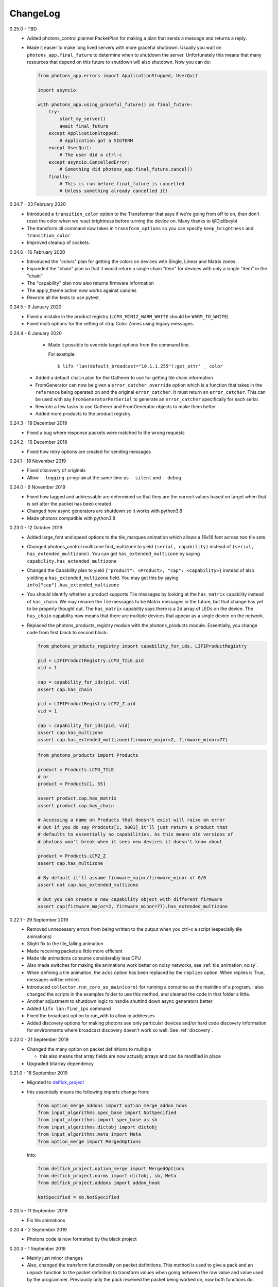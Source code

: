 .. _changelog:

ChangeLog
=========

0.25.0 - TBD
    * Added photons_control.planner.PacketPlan for making a plan that sends
      a message and returns a reply.
    * Made it easier to make long lived servers with more graceful shutdown.
      Usually you wait on ``photons_app.final_future`` to determine when to
      shutdown the server. Unfortunately this means that many resources that
      depend on this future to shutdown will also shutdown. Now you can do:

      .. code-block:: python

        from photons_app.errors import ApplicationStopped, UserQuit

        import asyncio

        with photons_app.using_graceful_future() as final_future:
            try:
                start_my_server()
                await final_future
            except ApplicationStopped:
                # Application got a SIGTERM
            except UserQuit:
                # The user did a ctrl-c
            except asyncio.CancelledError:
                # Something did photons_app.final_future.cancel()
            finally:
                # This is run before final_future is cancelled
                # Unless something already cancelled it!

0.24.7 - 23 February 2020
    * Introduced a ``transition_color`` option to the Transformer that says
      if we're going from off to on, then don't reset the color when we reset
      brightness before turning the device on. Many thanks to @Djelibeybi
    * The transform cli command now takes in ``transform_options`` so you can
      specify ``keep_brightness`` and ``transition_color``
    * Improved cleanup of sockets.

0.24.6 - 16 February 2020
    * Introduced the "colors" plan for getting the colors on devices with Single,
      Linear and Matrix zones.
    * Expanded the "chain" plan so that it would return a single chain "item"
      for devices with only a single "item" in the "chain"
    * The "capability" plan now also returns firmware information
    * The apply_theme action now works against candles
    * Rewrote all the tests to use pytest

0.24.5 - 9 January 2020
    * Fixed a mistake in the product registry
      (``LCM3_MINI2_WARM_WHITE`` should be ``WARM_TO_WHITE``)
    * Fixed multi options for the setting of strip Color Zones using legacy
      messages.

0.24.4 - 6 January 2020
    * Made it possible to override target options from the command line.

      For example::

        $ lifx 'lan(default_broadcast="10.1.1.255"):get_attr' _ color

   * Added a default ``chain`` plan for the Gatherer to use for getting tile
     chain information
   * FromGenerator can now be given a ``error_catcher_override`` option which
     is a function that takes in the ``reference`` being operated on and the
     original ``error_catcher``. It must return an ``error_catcher``. This can
     be used with say ``FromGeneratorPerSerial`` to generate an ``error_catcher``
     specifically for each serial.
   * Rewrote a few tasks to use Gatherer and FromGenerator objects to make
     them better
   * Added more products to the product registry

0.24.3 - 18 December 2019
    * Fixed a bug where response packets were matched to the wrong requests

0.24.2 - 16 December 2019
   * Fixed how retry options are created for sending messages

0.24.1 - 18 November 2019
   * Fixed discovery of originals
   * Allow ``--logging-program`` at the same time as ``--silent`` and ``--debug``

0.24.0 - 9 November 2019
   * Fixed how tagged and addressable are determined so that they are the
     correct values based on target when that is set after the packet has been
     created.
   * Changed how async generators are shutdown so it works with python3.8
   * Made photons compatible with python3.8

0.23.0 - 12 October 2019
   * Added large_font and speed options to the tile_marquee animation which
     allows a 16x16 font across two tile sets.
   * Changed photons_control.multizone.find_multizone to yield
     ``(serial, capability)`` instead of ``(serial, has_extended_multizone)``.
     You can get ``has_extended_multizone`` by saying ``capability.has_extended_multizone``
   * Changed the Capability plan to yield ``{"product": <Product>, "cap": <capability>}``
     instead of also yielding a ``has_extended_multizone`` field. You may get this
     by saying ``info["cap"].has_extended_multizone``
   * You should identify whether a product supports Tile messages by looking at
     the ``has_matrix`` capability instead of ``has_chain``. We may rename the
     Tile messages to be Matrix messages in the future, but that change has yet
     to be properly thought out. The ``has_matrix`` capability says there is a
     2d array of LEDs on the device. The ``has_chain`` capability now means that
     there are multiple devices that appear as a single device on the network.
   * Replaced the photons_products_registry module with the photons_products
     module. Essentially, you change code from first block to second block:

     .. code-block:: python

         from photons_products_registry import capability_for_ids, LIFIProductRegistry

         pid = LIFIProductRegistry.LCM3_TILE.pid
         vid = 1

         cap = capability_for_ids(pid, vid)
         assert cap.has_chain

         pid = LIFIProductRegistry.LCM2_Z.pid
         vid = 1

         cap = capability_for_ids(pid, vid)
         assert cap.has_multizone
         assert cap.has_extended_multizone(firmware_major=2, firmware_minor=77)

     .. code-block:: python

         from photons_products import Products

         product = Products.LCM3_TILE
         # or
         product = Products[1, 55]

         assert product.cap.has_matrix
         assert product.cap.has_chain

         # Accessing a name on Products that doesn't exist will raise an error
         # But if you do say Prodcuts[1, 9001] it'll just return a product that
         # defaults to essentially no capabilities. As this means old versions of
         # photons won't break when it sees new devices it doesn't know about

         product = Products.LCM2_Z
         assert cap.has_multizone

         # By default it'll assume firmware_major/firmware_minor of 0/0
         assert not cap.has_extended_multizone

         # But you can create a new capability object with different firmware
         assert cap(firmware_major=2, firmware_minor=77).has_extended_multizone

0.22.1 - 29 September 2019
   * Removed unnecessary errors from being written to the output when you
     ctrl-c a script (especially tile animations)
   * Slight fix to the tile_falling animation
   * Made receiving packets a little more efficient
   * Made tile animations consume considerably less CPU
   * Also made switches for making tile animations work better on noisy networks,
     see :ref:`tile_animation_noisy`.
   * When defining a tile animation, the ``acks`` option has been replaced by
     the ``replies`` option. When replies is True, messages will be retried.
   * Introduced ``collector.run_coro_as_main(coro)`` for running a coroutine as
     the mainline of a program. I also changed the scripts in the examples folder
     to use this method, and cleaned the code in that folder a little.
   * Another adjustment to shutdown logic to handle shuttind down async
     generators better
   * Added ``lifx lan:find_ips`` command
   * Fixed the broadcast option to run_with to allow ip addresses
   * Added discovery options for making photons see only particular devices and/or
     hard code discovery information for environments where broadcast discovery
     doesn't work so well. See :ref:`discovery`.

0.22.0 - 21 September 2019
   * Changed the many option on packet definitions to multiple

     * this also means that array fields are now actually arrays and can be
       modified in place
   * Upgraded bitarray dependency

0.21.0 - 18 September 2019
   * Migrated to `delfick_project <https://delfick-project.readthedocs.io/>`_
   * this essentially means the following imports change from:

     .. code-block:: python

         from option_merge_addons import option_merge_addon_hook
         from input_algorithms.spec_base import NotSpecified
         from input_algorithms import spec_base as sb
         from input_algorithms.dictobj import dictobj
         from input_algorithms.meta import Meta
         from option_merge import MergedOptions

     into:

     .. code-block:: python

        from delfick_project.option_merge import MergedOptions
        from delfick_project.norms import dictobj, sb, Meta
        from delfick_project.addons import addon_hook

        NotSpecified = sb.NotSpecified

0.20.5 - 11 September 2019
   * Fix tile animations

0.20.4 - 2 September 2019
   * Photons code is now formatted by the black project

0.20.3 - 1 September 2019
   * Mainly just minor changes
   * Also, changed the transform functionality on packet definitions. This method
     is used to give a pack and an unpack function to the packet definition to
     transform values when going between the raw value and value used by the
     programmer. Previously only the pack received the packet being worked on,
     now both functions do.

0.20.2 - 17 July 2019
   * Added a hook to tile animations for overriding the default_color_func on
     the canvas

0.20.1 - 13 July 2019
   * Fixed a bug in the device finder when you use the same device finder more
     than once with a different filter. It was forgetting devices from one filter
     and making that device not there for a subsequent filter.

0.20.0 - 13 July 2019
   * Fixed shutdown logic so that finally blocks work when we get a SIGINT
   * Refactored the transport target mechanism. There are two breaking changes
     from this work, otherwise everything should behave the same as before:

     * photons_socket no longer exists, all that functionality now belongs in
       photons_transport. It is likely that you don't need to change anything
       other than enabling the ``("lifx.photons", "transport")`` in your script
       instead of ``("lifx.photons", "socket")``
     * The third variable in a run_with call is now the original message that
       was sent to get that reply

0.13.5 - 6 July 2019
    * Some code shuffling in photons_transport
    * Removed get_list and device_forgetter from transport targets
    * Made TransportBridge.finish an async function
    * "lifx lan:find_devices" now takes a reference as the first argument, so you
      can find by filter now. For example, to find all multizone devices::
         
         lifx lan:find_devices match:cap=multizone
    * Removed afr.default_broadcast. broadcast=True will use it or you can say
      afr.transport_target.default_broadcast
    * Changed how retry messages are created so that messages from the same
      afr do not ever change source. This does mean that we can't have more than
      256 messages to the same device in flight or we get the wrong replies to
      messages, but that seems unlikely to happen

0.13.4 - 4 May 2019
   * Tiny fix to how we determine if we have enough multizone messages that
     shouldn't make a difference in practice.
   * Implemented a new "Planner" API for gathering information from devices
   * Making code in photons_control.multizone easier to re-use
   * Added a photons_control.tile.SetTileEffect helper for easily setting tile
     effects

0.13.3 - 23 April 2019
   * Fixed a bug with giving an array of complex messgaes to target.script where
     it would send the messages to all devices rather than just the devices you
     care about.
   * Some minor internal code shuffling
   * target.script() can now take objects that already have a run_with method
     and they won't be converted before use.
   * The simplify method on targets has been simplified (this is used by the
     script mechanism to convert items into objects with a run_with method for
     use)

0.13.2 - 7 April 2019
   * Fixed behaviour when you provide a list of complex messages to run_with
   * Made HardCodedSerials more efficient when the afr has already found devices

0.13.0 - 7 April 2019
   * Slight improvement to photons_control.transform.Transformer
   * Introduced photons_control.script.FromGenerator which is a complex message
     that let's you define an async generator function that yields messages to
     be sent to devices
   * Introduced FromGeneratorPerSerial which is like FromGenerator but calls
     the generator function per serial found in the reference.
   * Specifying an array of complex messages in a run_with will now send those
     complex messages in parallel rather than one after each other. (i.e. if
     you specify ``run_with([Pipeline(...), Pipeline(...)])``
   * Pipeline and Repeater are now written in terms of FromGenerator
   * Decider no longer exists
   * Created a photons_control.transform.PowerToggle message

0.12.1 - 31 March 2019
    * Removed an unnecessary option from the implementation of Transformer

0.12.0 - 31 March 2019
    * Moved tile orientation logic into photons_control instead of being in
      photons_tile_paint

    * The find method on SpecialReference objects will now return even if we
      didn't find all the serials we were looking for. The pattern is now:

      .. code-block:: python
        
        found, serials = reference.find(afr, afr.default_broadcast, timeout=30)
        missing = reference.missing(found)

      Or:

      .. code-block:: python
        
        found, serials = reference.find(afr, timeout=30)
        reference.raise_on_missing(found)

    * Reworked the internal API for discovery so that if we are trying to find
      known serials, we don't spam the network with too many discovery packets.

    * Changed the api for finding devices such that timeout must now be a keyword
      argument and broadcast is not necessary to specify.

      So, if you have a special reference:

      .. code-block:: python

        # before
        found, serials = await special_reference.find(afr, True, 30)

        # after
        found, serials = await special_reference.find(afr, timeout=30)

      And if you are using find_devices on the afr:

      .. code-block:: python

        # before
        found = await afr.find_devices(True)

        # after
        found = await afr.find_devices()

      Note that if you know what serials you are searching for you can ask the
      afr to find them specifically by saying:

      .. code-block:: python

         serials = ["d073d5000001", "d073d5000002"]
         found, missing = await afr.find_specific_serials(serials, timeout=20)

      This method is much less spammy on the network than calling find_devices
      till you have all your devices.

0.11.0 - 20 March 2019
    * Implemented a limit on inflight messages per run_with call

      * As part of this, the timeout option to run_with is now message_timeout
        and represents the timeout for each message rather than the whole
        run_with call

    * Updated the protocol definition

      * Biggest change is StateHostFirmware and StateWifiFirmware now represent
        the firmware version as two Uint16 instead of one Uint32. The two numbers
        represent the major and minor component of the version
      * TileMessages.SetState64 and TileMessages.GetState64 are now Set64 and
        Get64 respectively

    * We now determine if we have extended multizone using version_major and
      version_minor instead of build on the StateHostFirmware

0.10.2 - 3 March 2019
    * Fixed a bug when applying a theme to multiple devices

0.10.1 - 20 February 2019
    * Added messages for Extended multizone and firmware effects
    * Made photons_products_registry aware of extended multizone
    * The apply_theme action now uses extended multizone when that is available
    * Added the following actions:

      * attr: Much like get_attr and set_attr but without the auto prefix
      * attr_actual: same as attr but shows the actual values on the responses
        rather than the transformed values
      * multizone_effect: start or stop a firmware effect on your multizone
        device
      * tile_effect: start or stop a firmware effect on your LIFX Tile.

    * Fixed the set_zones action to be more useful

0.10.0 - 23 January 2019
    * Started using ruamel.yaml instead of PyYaml to load configuration

0.9.5 - 21 January 2019
    * Make the dice roll work better with multiple tiles and the combine_tiles
      option
    * Made the falling animation much smoother. Many thanks to @mic159!
    * Changed the ``hue_ranges`` option of the tile_falling animation to
      ``line_hues`` and the ``line_tip_hue`` option to ``line_tip_hues``
    * Added tile_balls tile animation
    * Made it possible for photons_protocol to specify an enum field as having
      unknown values
    * Fixed how skew_ratio in waveform messages are transformed. It's actually
      scaled 0 to 1, not -1 to 1.

0.9.4 - 3 January 2019
    * Added get_tile_positions action
    * Adjustments to the dice font
    * Added the scripts used to generate photons_messages

0.9.3 - 30 December 2018
    * Minor changes
    * Another efficiency improvement for tile animations
    * Some fixes to the scrolling animations
    * Make it possible to combine many tiles into one animation

0.9.2 - 27 December 2018
    * Made tile_marquee work without options
    * Made animations on multiple tiles recalculate the whole animation for each
      tile even if they have the same user coords
    * Fixed tile_dice_roll to work when you have specified multiple tiles
    * Take into account the orientation of the tiles when doing animations
    * apply_theme action takes tile orientation into account
    * Made tile_falling and tile_nyan animations take in a random_orientation
      option for choosing random orientations for each tile

0.9.1 - 26 December 2018
    * Added tile_falling animation
    * Added tile_dice_roll animation
    * tile_marquee animation can now do dashes and underscores
    * Added a tile_dice script for putting 1 to 5 on your tiles
    * Made tile animations are lot less taxing on the CPU
    * Made tile_gameoflife animation default to using coords from the tiles
      rather than assuming the tiles are in a line.
    * Changed the defaults for animations to have higher refresh rate and not
      require acks on the messages
    * Made it possible to pause an animation if you've started it programatically

0.9.0 - 17 December 2018
    The photons_messages module is now generated via a process internal to LIFX.
    The information required for this will be made public but for now I'm making
    the resulting changes to photons.

    As part of this change there are some moves and renames to some messages.

    * ColourMessages is now LightMessages
    * LightPower messages are now under LightMessages
    * Infrared messages are now under LightMessages
    * Infrared messages now have `brightness` instead of `level`
    * Fixed Acknowledgement message typo
    * Multizone messages have better names

      * SetMultiZoneColorZones -> SetColorZones
      * GetMultiZoneColorZones -> GetColorZones
      * StateMultiZoneStateZones -> StateZone
      * StateMultiZoneStateMultiZones -> StateMultiZone

    * Tile messages have better names

      * GetTileState64 -> GetState64
      * SetTileState64 -> SetState64
      * StateTileState64 -> State64

    * Some reserved fields have more consistent names
    * SetWaveForm is now SetWaveform
    * SetWaveFormOptional is now SetWaveformOptional
    * num_zones field on multizone messages is now zones_count
    * The type field in SetColorZones was renamed to apply

0.8.1 - 2 December 2018
    * Added twinkles tile animation
    * Made it a bit easier to start animations programmatically

0.8.0 - 29 November 2018
    * Merging photons_script module into photons_control and photons_transport
    * Removing the need for the ATarget context manager and replacing it with a
      session() context manager on the target itself.

      So:

      .. code-block:: python

        from photons_script.script import ATarget
        async with ATarget(target) as afr:
            ...

      Becomes:

      .. code-block:: python

        async with target.session() as afr
            ...
    * Pipeline/Repeater/Decider is now in photons_control.script instead of
      photons_script.script.

0.7.1 - 29 November 2018
    * Made it easier to construct a SetWaveFormOptional
    * Fix handling of sockets when the network goes away

0.7.0 - 10 November 2018
    Moved code into ``photons_control`` and ``photons_messages``. This means
    ``photons_attributes``, ``photons_device_messages``, ``photons_tile_messages``
    and ``photons_transform`` no longer exist.

    Anything related to messages in those modules (and in ``photons_sockets.messages``
    is now in ``photons_messages``.

    Everything else in those modules, and the actions from ``photons_protocol``
    are now in ``photons_control``.

0.6.3 - 10 November 2018
    * Fix potential hang when connecting to a device (very unlikely error case,
      but now it's handled).
    * Moved the __or__ functionality on packets onto the LIFXPacket object as
      it's implementation depended on fields specifically on LIFXPacket. This
      is essentially a no-op within photons.
    * Added a create helper to TransportTarget

0.6.2 - 22 October 2018
    * Fixed cleanup logic
    * Make products registry aware of kelvin ranges
    * Made defaults for values in a message definition go through the spec for
      that field when no value is specified
    * Don't raise an error if we can't find any devices, instead respect the
      error_catcher option and only raise errors for not finding each serial that
      we couldn't find

0.6.1 - 1 September 2018
    * Added the tile_gameoflife task for doing a Conway's game of life simulation
      on your tiles.

0.6 - 26 August 2018
    * Cleaned up the code that handles retries and multiple replies

      - multiple_replies, first_send and first_wait are no longer options
        for run_with as they are no longer necessary
      - The packet definition now includes options for specifying how many
        packets to expect

    * When error_catcher to run_with is a callable, it is called straight away
      with all errors instead of being put onto the asyncio loop to be called
      soon. This means when you have awaited on run_with, you know that all
      errors have been given to the error_catcher
    * Remove uvloop altogether. I don't think it is actually necessary and it
      would break after the process was alive long enough. Also it's disabled
      for windows anyway, and something that needs to be compiled at
      installation.
    * collector.configuration["final_future"] is now the Future object itself
      rather than a function returning the future.
    * Anything inheriting from TransportTarget now has ``protocol_register``
      attribute instead of ``protocols`` and ``final_future`` instead of
      ``final_fut_finder``
    * Updated delfick_app to give us a --json-console-logs argument for showing
      logs as json lines

0.5.11 - 28 July 2018
    * Small fix to the version_number_spec for defining a version number on a
      protocol message
    * Made uvloop optional. To turn it off put ``photons_app: {use_uvloop: false}``
      in your configuration.

0.5.10 - 22 July 2018
    * Made version in StateHostFirmware and StateWifiFirmware a string instead
      of a float to tell the difference between "1.2" and "1.20"
    * Fix leaks of asyncio.Task objects

0.5.9 - 15 July 2018
    * Fixed a bug in the task runner such where a future could be given a result
      even though it was already done.
    * Made photons_app.helpers.ChildOfFuture behave as if it was cancelled when
      the parent future gets a non exception result. This is because ChildOfFuture
      is used to propagate errors/cancellation rather than propagate results.
    * Upgraded PyYaml and uvloop so that you can install this under python3.7
    * Fixes to make photons compatible with python3.7

0.5.8 - 1 July 2018
    * Fixed a bug I introduced in the Transformer in 0.5.7

0.5.7 - 1 July 2018
    * Fixed the FakeTarget in photons_app.test_helpers to deal with errors
      correctly
    * Made ``photons_transform.transformer.Transformer`` faster for most cases
      by making it not check the current state of the device when it doesn't
      need to

0.5.6 - 23 June 2018
    * photons_script.script.Repeater can now be stopped by raising Repater.Stop()
      in the on_done_loop callback
    * DeviceFinder can now be used to target specific serials

0.5.5 - 16 June 2018
    * Small fix to how as_dict() on a packet works so it does the right thing
      for packets that contain lists in the payload.
    * Added direction option to the marquee tile animation
    * Added nyan tile animation

0.5.4 - 28 April 2018
    * You can now specify ``("lifx.photon", "__all__")`` as a dependency and all
      photons modules will be seen as a dependency of your script.

      Note however that you should not do this in a module you expect to be used
      as a dependency by another module (otherwise you'll get cyclic dependencies).

0.5.3 - 22 April 2018
    * Tiny fix to TileState64 message

0.5.2 - 21 April 2018
    * Small fixes to the tile animations

0.5.1 - 31 March 2018
    * Tile animations
    * Added a ``serial`` property to packets that returns the hexlified target
      i.e. "d073d5000001" or None if target isn't set on the packet
    * Now installs and runs on Windows.

0.5 - 19 March 2018
    Initial opensource release after over a year of internal development.

